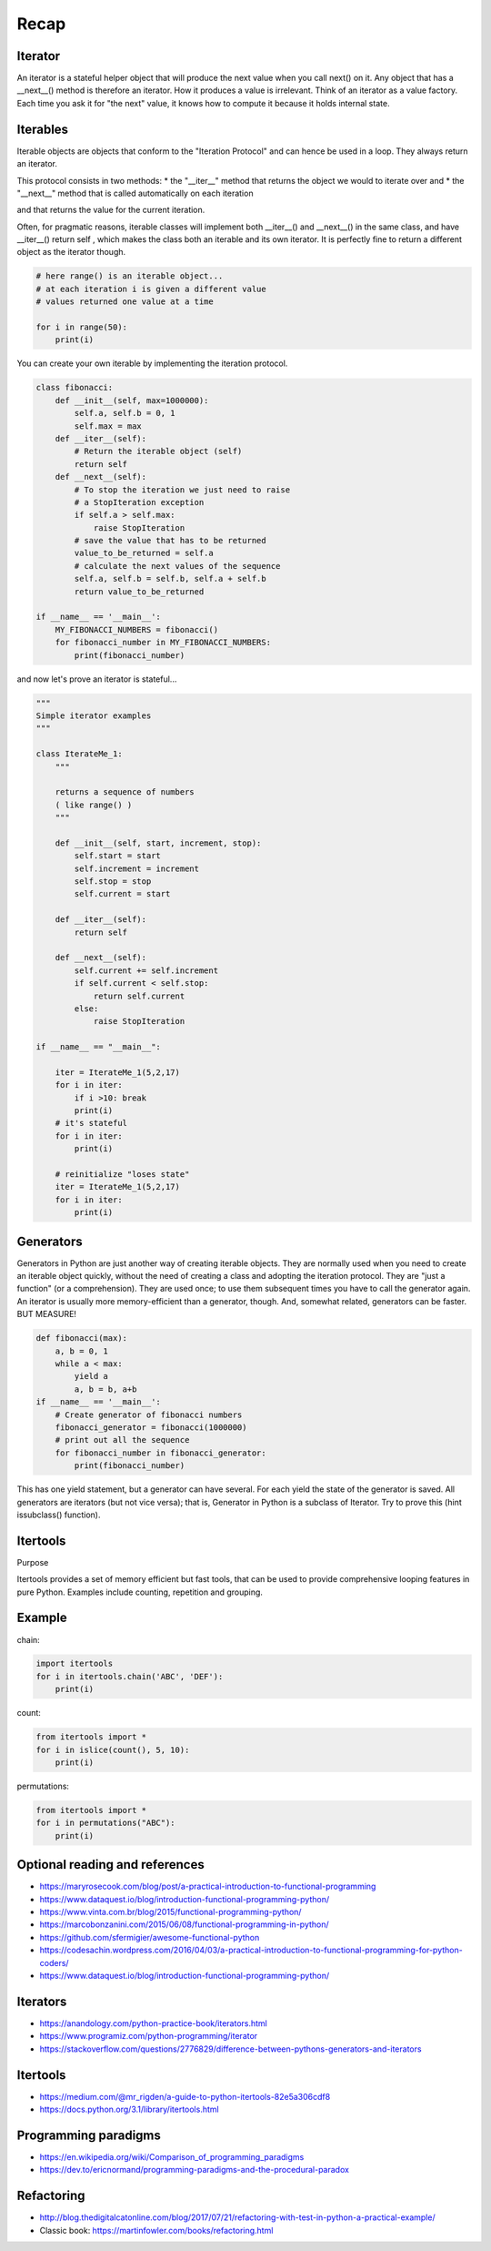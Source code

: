 =====
Recap
=====

Iterator
--------
An iterator is a stateful helper object that will produce the next value when you call
next() on it. Any object that has a __next__() method is therefore an iterator. How it produces a
value is irrelevant.
Think of an iterator as a value factory. Each time you ask it for "the next" value, it knows how to compute it
because it holds internal state.

Iterables
---------
Iterable objects are objects that conform to the "Iteration
Protocol" and can hence be used in a loop. They always return an iterator.

This protocol consists in two methods:
* the "__iter__" method that returns the object we would to iterate over and
* the "__next__" method that is called automatically on each iteration

and that returns the value for the current iteration.

Often, for pragmatic reasons, iterable classes will implement both __iter__() and __next__() in
the same class, and have __iter__() return self , which makes the class both an iterable and its
own iterator. It is perfectly fine to return a different object as the iterator though.

.. code-block:: python

    # here range() is an iterable object...
    # at each iteration i is given a different value
    # values returned one value at a time

    for i in range(50):
        print(i)

You can create your own iterable by implementing the iteration protocol.

.. code-block:: python

    class fibonacci:
        def __init__(self, max=1000000):
            self.a, self.b = 0, 1
            self.max = max
        def __iter__(self):
            # Return the iterable object (self)
            return self
        def __next__(self):
            # To stop the iteration we just need to raise
            # a StopIteration exception
            if self.a > self.max:
                raise StopIteration
            # save the value that has to be returned
            value_to_be_returned = self.a
            # calculate the next values of the sequence
            self.a, self.b = self.b, self.a + self.b
            return value_to_be_returned

    if __name__ == '__main__':
        MY_FIBONACCI_NUMBERS = fibonacci()
        for fibonacci_number in MY_FIBONACCI_NUMBERS:
            print(fibonacci_number)

and now let's prove an iterator is stateful...

.. code-block:: python

    """
    Simple iterator examples
    """

    class IterateMe_1:
        """

        returns a sequence of numbers
        ( like range() )
        """

        def __init__(self, start, increment, stop):
            self.start = start
            self.increment = increment
            self.stop = stop
            self.current = start

        def __iter__(self):
            return self

        def __next__(self):
            self.current += self.increment
            if self.current < self.stop:
                return self.current
            else:
                raise StopIteration

    if __name__ == "__main__":

        iter = IterateMe_1(5,2,17)
        for i in iter:
            if i >10: break
            print(i)
        # it's stateful
        for i in iter:
            print(i)

        # reinitialize "loses state"
        iter = IterateMe_1(5,2,17)
        for i in iter:
            print(i)

Generators
----------
Generators in Python are just another way of creating iterable objects.
They are normally used when you need to create an iterable object quickly,
without the need of creating a class and adopting the iteration protocol. They are "just a function" (or a comprehension).
They are used once; to use them subsequent times you have to call the generator again.
An iterator is usually more memory-efficient than a generator, though. And, somewhat related, generators can be faster. BUT MEASURE!

.. code-block:: python

    def fibonacci(max):
        a, b = 0, 1
        while a < max:
            yield a
            a, b = b, a+b
    if __name__ == '__main__':
        # Create generator of fibonacci numbers
        fibonacci_generator = fibonacci(1000000)
        # print out all the sequence
        for fibonacci_number in fibonacci_generator:
            print(fibonacci_number)

This has one yield statement, but a generator can have several. For each yield the state of the generator is saved.
All generators are iterators (but not vice versa); that is, Generator in Python is a subclass of Iterator. Try to prove this (hint issubclass() function).

Itertools
---------
Purpose

Itertools provides a set of memory efficient but fast tools, that can be used to provide comprehensive looping features in pure Python. Examples include counting, repetition and grouping.

Example
-------
chain:

.. code-block:: python

    import itertools
    for i in itertools.chain('ABC', 'DEF'):
        print(i)

count:

.. code-block:: python

    from itertools import *
    for i in islice(count(), 5, 10):
        print(i)

permutations:

.. code-block:: python

    from itertools import *
    for i in permutations("ABC"):
        print(i)


Optional reading and references
-------------------------------

* https://maryrosecook.com/blog/post/a-practical-introduction-to-functional-programming
* https://www.dataquest.io/blog/introduction-functional-programming-python/
* https://www.vinta.com.br/blog/2015/functional-programming-python/
* https://marcobonzanini.com/2015/06/08/functional-programming-in-python/
* https://github.com/sfermigier/awesome-functional-python
* https://codesachin.wordpress.com/2016/04/03/a-practical-introduction-to-functional-programming-for-python-coders/
* https://www.dataquest.io/blog/introduction-functional-programming-python/

Iterators
---------
* https://anandology.com/python-practice-book/iterators.html
* https://www.programiz.com/python-programming/iterator
* https://stackoverflow.com/questions/2776829/difference-between-pythons-generators-and-iterators

Itertools
----------------
* https://medium.com/@mr_rigden/a-guide-to-python-itertools-82e5a306cdf8
* https://docs.python.org/3.1/library/itertools.html

Programming paradigms
---------------------
* https://en.wikipedia.org/wiki/Comparison_of_programming_paradigms
* https://dev.to/ericnormand/programming-paradigms-and-the-procedural-paradox

Refactoring
-----------
* http://blog.thedigitalcatonline.com/blog/2017/07/21/refactoring-with-test-in-python-a-practical-example/
* Classic book: https://martinfowler.com/books/refactoring.html

